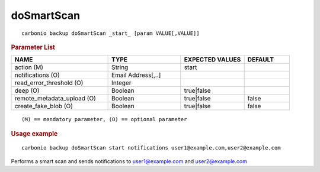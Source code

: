 .. SPDX-FileCopyrightText: 2022 Zextras <https://www.zextras.com/>
..
.. SPDX-License-Identifier: CC-BY-NC-SA-4.0

.. _carbonio_backup_doSmartScan:

**********************
doSmartScan
**********************

::

   carbonio backup doSmartScan _start_ [param VALUE[,VALUE]]


.. rubric:: Parameter List

.. list-table::
   :widths: 32 24 21 15
   :header-rows: 1

   * - NAME
     - TYPE
     - EXPECTED VALUES
     - DEFAULT
   * - action (M)
     - String
     - start
     - 
   * - notifications (O)
     - Email Address[,..]
     - 
     - 
   * - read_error_threshold (O)
     - Integer
     - 
     - 
   * - deep (O)
     - Boolean
     - true\|false
     - 
   * - remote_metadata_upload (O)
     - Boolean
     - true\|false
     - false
   * - create_fake_blob (O)
     - Boolean
     - true\|false
     - false

::

   (M) == mandatory parameter, (O) == optional parameter



.. rubric:: Usage example


::

   carbonio backup doSmartScan start notifications user1@example.com,user2@example.com



Performs a smart scan and sends notifications to user1@example.com and user2@example.com
